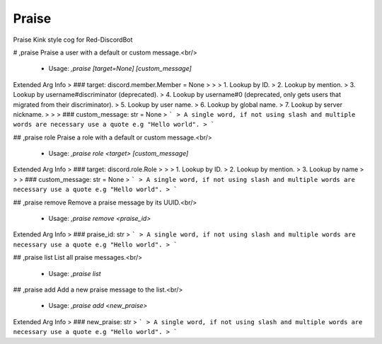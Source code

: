 Praise
======

Praise Kink style cog for Red-DiscordBot

# ,praise
Praise a user with a default or custom message.<br/>
 - Usage: `,praise [target=None] [custom_message]`
Extended Arg Info
> ### target: discord.member.Member = None
> 
> 
>     1. Lookup by ID.
>     2. Lookup by mention.
>     3. Lookup by username#discriminator (deprecated).
>     4. Lookup by username#0 (deprecated, only gets users that migrated from their discriminator).
>     5. Lookup by user name.
>     6. Lookup by global name.
>     7. Lookup by server nickname.
> 
>     
> ### custom_message: str = None
> ```
> A single word, if not using slash and multiple words are necessary use a quote e.g "Hello world".
> ```


## ,praise role
Praise a role with a default or custom message.<br/>
 - Usage: `,praise role <target> [custom_message]`
Extended Arg Info
> ### target: discord.role.Role
> 
> 
>     1. Lookup by ID.
>     2. Lookup by mention.
>     3. Lookup by name
> 
>     
> ### custom_message: str = None
> ```
> A single word, if not using slash and multiple words are necessary use a quote e.g "Hello world".
> ```


## ,praise remove
Remove a praise message by its UUID.<br/>
 - Usage: `,praise remove <praise_id>`
Extended Arg Info
> ### praise_id: str
> ```
> A single word, if not using slash and multiple words are necessary use a quote e.g "Hello world".
> ```


## ,praise list
List all praise messages.<br/>
 - Usage: `,praise list`


## ,praise add
Add a new praise message to the list.<br/>
 - Usage: `,praise add <new_praise>`
Extended Arg Info
> ### new_praise: str
> ```
> A single word, if not using slash and multiple words are necessary use a quote e.g "Hello world".
> ```


